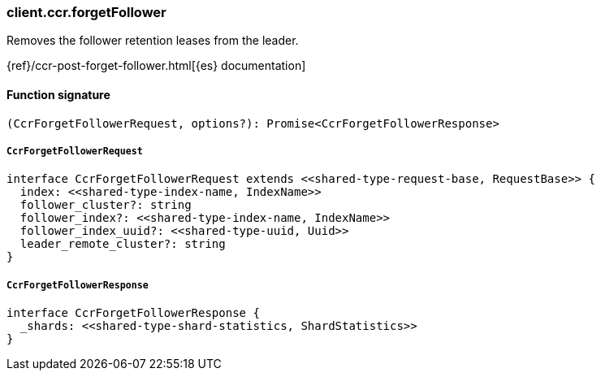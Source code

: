 [[reference-ccr-forget_follower]]

////////
===========================================================================================================================
||                                                                                                                       ||
||                                                                                                                       ||
||                                                                                                                       ||
||        ██████╗ ███████╗ █████╗ ██████╗ ███╗   ███╗███████╗                                                            ||
||        ██╔══██╗██╔════╝██╔══██╗██╔══██╗████╗ ████║██╔════╝                                                            ||
||        ██████╔╝█████╗  ███████║██║  ██║██╔████╔██║█████╗                                                              ||
||        ██╔══██╗██╔══╝  ██╔══██║██║  ██║██║╚██╔╝██║██╔══╝                                                              ||
||        ██║  ██║███████╗██║  ██║██████╔╝██║ ╚═╝ ██║███████╗                                                            ||
||        ╚═╝  ╚═╝╚══════╝╚═╝  ╚═╝╚═════╝ ╚═╝     ╚═╝╚══════╝                                                            ||
||                                                                                                                       ||
||                                                                                                                       ||
||    This file is autogenerated, DO NOT send pull requests that changes this file directly.                             ||
||    You should update the script that does the generation, which can be found in:                                      ||
||    https://github.com/elastic/elastic-client-generator-js                                                             ||
||                                                                                                                       ||
||    You can run the script with the following command:                                                                 ||
||       npm run elasticsearch -- --version <version>                                                                    ||
||                                                                                                                       ||
||                                                                                                                       ||
||                                                                                                                       ||
===========================================================================================================================
////////

[discrete]
=== client.ccr.forgetFollower

Removes the follower retention leases from the leader.

{ref}/ccr-post-forget-follower.html[{es} documentation]

[discrete]
==== Function signature

[source,ts]
----
(CcrForgetFollowerRequest, options?): Promise<CcrForgetFollowerResponse>
----

[discrete]
===== `CcrForgetFollowerRequest`

[source,ts]
----
interface CcrForgetFollowerRequest extends <<shared-type-request-base, RequestBase>> {
  index: <<shared-type-index-name, IndexName>>
  follower_cluster?: string
  follower_index?: <<shared-type-index-name, IndexName>>
  follower_index_uuid?: <<shared-type-uuid, Uuid>>
  leader_remote_cluster?: string
}
----

[discrete]
===== `CcrForgetFollowerResponse`

[source,ts]
----
interface CcrForgetFollowerResponse {
  _shards: <<shared-type-shard-statistics, ShardStatistics>>
}
----

